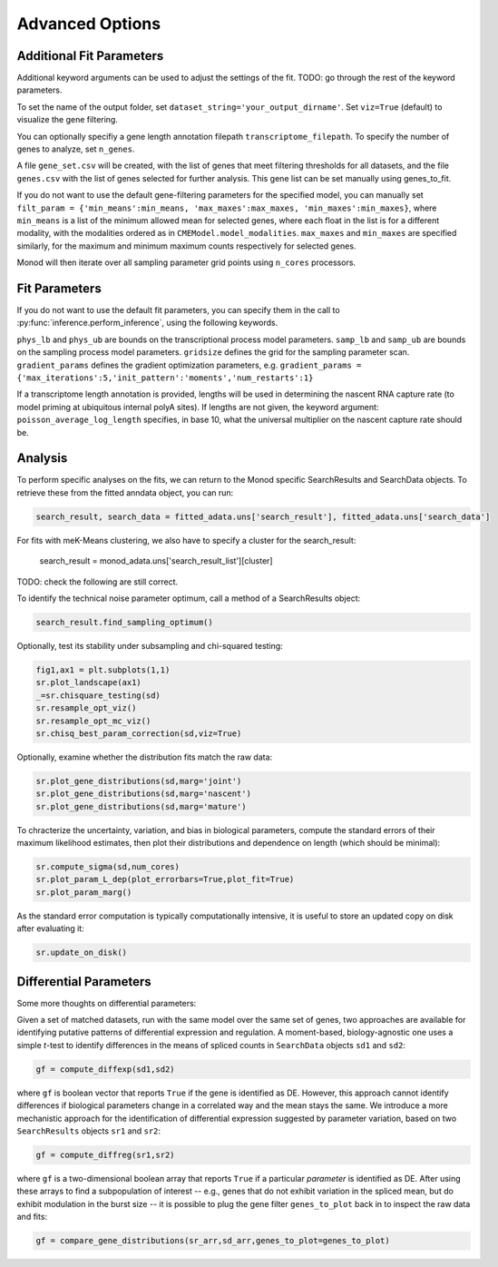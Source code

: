 Advanced Options
=====

.. _fitparameters:

Additional Fit Parameters
------------

Additional keyword arguments can be used to adjust the settings of the fit. TODO: go through the rest of the keyword parameters.

To set the name of the output folder, set ``dataset_string='your_output_dirname'``. Set ``viz=True`` (default) to visualize the gene filtering.

You can optionally specifiy a gene length annotation filepath ``transcriptome_filepath``. To specify the number of genes to analyze, set ``n_genes``. 

A file ``gene_set.csv`` will be created, with the list of genes that meet filtering thresholds for all datasets, and the file ``genes.csv`` with the list of genes selected for further analysis. This gene list can be set manually using genes_to_fit.

If you do not want to use the default gene-filtering parameters for the specified model, you can manually set ``filt_param = {'min_means':min_means, 'max_maxes':max_maxes, 'min_maxes':min_maxes}``, where ``min_means`` is a list of the minimum allowed mean for selected genes, where each float in the list is for a different modality, with the modalities ordered as in ``CMEModel.model_modalities``. ``max_maxes`` and ``min_maxes`` are specified similarly, for the maximum and minimum maximum counts respectively for selected genes.

Monod will then iterate over all sampling parameter grid points using ``n_cores`` processors.

Fit Parameters
------------------

If you do not want to use the default fit parameters, you can specify them in the call to :py:func:`inference.perform_inference`, using the following keywords.

``phys_lb`` and ``phys_ub`` are bounds on the transcriptional process model parameters.
``samp_lb`` and ``samp_ub`` are bounds on the sampling process model parameters.
``gridsize`` defines the grid for the sampling parameter scan.
``gradient_params`` defines the gradient optimization parameters, e.g. ``gradient_params = {'max_iterations':5,'init_pattern':'moments','num_restarts':1}``

If a transcriptome length annotation is provided, lengths will be used in determining the nascent RNA capture rate (to model priming at ubiquitous internal polyA sites). If lengths are not given, the keyword argument: ``poisson_average_log_length`` specifies, in base 10, what the universal multiplier on the nascent capture rate should be.

Analysis
----------------

To perform specific analyses on the fits, we can return to the Monod specific SearchResults and SearchData objects. To retrieve these from the fitted anndata object, you can run:

.. code-block:: python

  search_result, search_data = fitted_adata.uns['search_result'], fitted_adata.uns['search_data']

For fits with meK-Means clustering, we also have to specify a cluster for the search_result:

  search_result = monod_adata.uns['search_result_list'][cluster]

TODO: check the following are still correct.

To identify the technical noise parameter optimum, call a method of a SearchResults object:

.. code-block:: python

 search_result.find_sampling_optimum()

Optionally, test its stability under subsampling and chi-squared testing:

.. code-block:: python

 fig1,ax1 = plt.subplots(1,1)
 sr.plot_landscape(ax1)
 _=sr.chisquare_testing(sd)
 sr.resample_opt_viz()
 sr.resample_opt_mc_viz()
 sr.chisq_best_param_correction(sd,viz=True)

Optionally, examine whether the distribution fits match the raw data:

.. code-block:: python

 sr.plot_gene_distributions(sd,marg='joint')
 sr.plot_gene_distributions(sd,marg='nascent')
 sr.plot_gene_distributions(sd,marg='mature')

To chracterize the uncertainty, variation, and bias in biological parameters, compute the standard errors of their maximum likelihood estimates, then plot their distributions and dependence on length (which should be minimal):

.. code-block:: python

 sr.compute_sigma(sd,num_cores)
 sr.plot_param_L_dep(plot_errorbars=True,plot_fit=True)
 sr.plot_param_marg()

As the standard error computation is typically computationally intensive, it is useful to store an updated copy on disk after evaluating it:

.. code-block:: python

 sr.update_on_disk()

Differential Parameters
----------------

Some more thoughts on differential parameters:

Given a set of matched datasets, run with the same model over the same set of genes, two approaches are available for identifying putative patterns of differential expression and regulation. A moment-based, biology-agnostic one uses a simple *t*-test to identify differences in the means of spliced counts in ``SearchData`` objects ``sd1`` and ``sd2``:

.. code-block:: python

 gf = compute_diffexp(sd1,sd2)
 
where ``gf`` is boolean vector that reports ``True`` if the gene is identified as DE. However, this approach cannot identify differences if biological parameters change in a correlated way and the mean stays the same. We introduce a more mechanistic approach for the identification of differential expression suggested by parameter variation, based on two ``SearchResults`` objects ``sr1`` and ``sr2``:

.. code-block:: python

 gf = compute_diffreg(sr1,sr2)
 
where ``gf`` is a two-dimensional boolean array that reports ``True`` if a particular *parameter* is identified as DE. After using these arrays to find a subpopulation of interest -- e.g., genes that do not exhibit variation in the spliced mean, but do exhibit modulation in the burst size -- it is possible to plug the gene filter ``genes_to_plot`` back in to inspect the raw data and fits:

.. code-block:: python

 gf = compare_gene_distributions(sr_arr,sd_arr,genes_to_plot=genes_to_plot)

